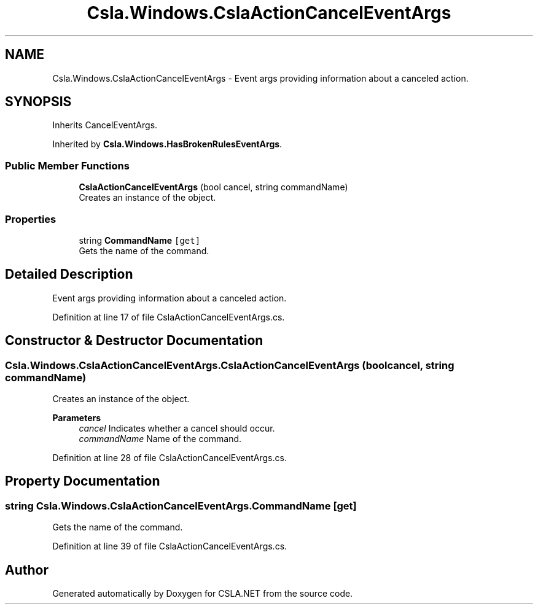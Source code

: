 .TH "Csla.Windows.CslaActionCancelEventArgs" 3 "Thu Jul 22 2021" "Version 5.4.2" "CSLA.NET" \" -*- nroff -*-
.ad l
.nh
.SH NAME
Csla.Windows.CslaActionCancelEventArgs \- Event args providing information about a canceled action\&.  

.SH SYNOPSIS
.br
.PP
.PP
Inherits CancelEventArgs\&.
.PP
Inherited by \fBCsla\&.Windows\&.HasBrokenRulesEventArgs\fP\&.
.SS "Public Member Functions"

.in +1c
.ti -1c
.RI "\fBCslaActionCancelEventArgs\fP (bool cancel, string commandName)"
.br
.RI "Creates an instance of the object\&. "
.in -1c
.SS "Properties"

.in +1c
.ti -1c
.RI "string \fBCommandName\fP\fC [get]\fP"
.br
.RI "Gets the name of the command\&. "
.in -1c
.SH "Detailed Description"
.PP 
Event args providing information about a canceled action\&. 


.PP
Definition at line 17 of file CslaActionCancelEventArgs\&.cs\&.
.SH "Constructor & Destructor Documentation"
.PP 
.SS "Csla\&.Windows\&.CslaActionCancelEventArgs\&.CslaActionCancelEventArgs (bool cancel, string commandName)"

.PP
Creates an instance of the object\&. 
.PP
\fBParameters\fP
.RS 4
\fIcancel\fP Indicates whether a cancel should occur\&. 
.br
\fIcommandName\fP Name of the command\&. 
.RE
.PP

.PP
Definition at line 28 of file CslaActionCancelEventArgs\&.cs\&.
.SH "Property Documentation"
.PP 
.SS "string Csla\&.Windows\&.CslaActionCancelEventArgs\&.CommandName\fC [get]\fP"

.PP
Gets the name of the command\&. 
.PP
Definition at line 39 of file CslaActionCancelEventArgs\&.cs\&.

.SH "Author"
.PP 
Generated automatically by Doxygen for CSLA\&.NET from the source code\&.
